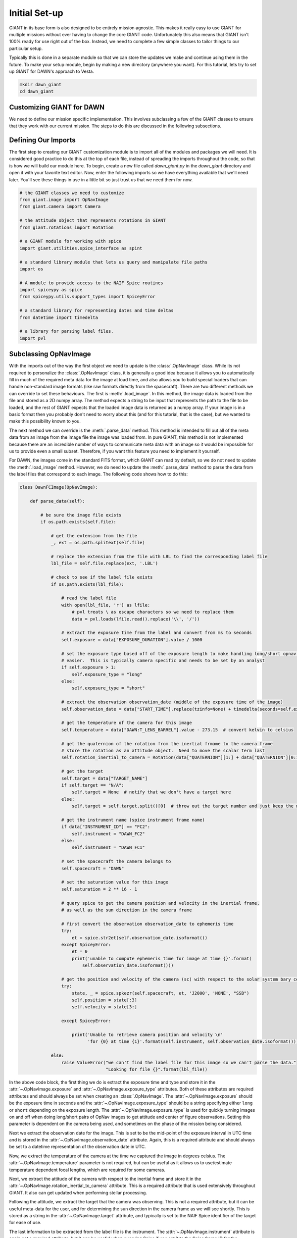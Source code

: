 Initial Set-up
==============

GIANT in its base form is also designed to be entirely mission agnostic.  This makes it really easy to use GIANT
for multiple missions without ever having to change the core GIANT code.  Unfortunately this also means that GIANT
isn't 100% ready for use right out of the box.  Instead, we need to complete a few simple classes to tailor things to
our particular setup.

Typically this is done in a separate module so that we can store the updates we make and continue using them in the
future.  To make your setup module, begin by making a new directory (anywhere you want).  For this tutorial, lets
try to set up GIANT for DAWN's approach to Vesta.

.. code::

    mkdir dawn_giant
    cd dawn_giant

Customizing GIANT for DAWN
--------------------------
We need to define our mission specific implementation.  This involves subclassing a few of the GIANT classes to ensure
that they work with our current mission.  The steps to do this are discussed in the following subsections.

Defining Our Imports
--------------------
The first step to creating our GIANT customization module is to import all of the modules and packages we will need.  It
is considered good practice to do this at the top of each file, instead of spreading the imports throughout the code, so
that is how we will build our module here.  To begin, create a new file called `dawn_giant.py` in the `dawn_giant`
directory and open it with your favorite text editor.  Now, enter the following imports so we have everything available
that we'll need later.  You'll see these things in use in a little bit so just trust us that we need them for now.

.. code::

    # the GIANT classes we need to customize
    from giant.image import OpNavImage
    from giant.camera import Camera

    # the attitude object that represents rotations in GIANT
    from giant.rotations import Rotation

    # a GIANT module for working with spice
    import giant.utilities.spice_interface as spint

    # a standard library module that lets us query and manipulate file paths
    import os

    # A module to provide access to the NAIF Spice routines
    import spiceypy as spice
    from spiceypy.utils.support_types import SpiceyError

    # a standard library for representing dates and time deltas
    from datetime import timedelta

    # a library for parsing label files.
    import pvl

Subclassing OpNavImage
----------------------
With the imports out of the way the first object we need to update is the :class:`.OpNavImage` class. While its not
required to personalize the :class:`.OpNavImage` class, it is generally a good idea because it allows you to
automatically fill in much of the required meta data for the image at load time, and also allows you to build special
loaders that can handle non-standard image formats (like raw formats directly from the spacecraft).  There are two
different methods we can override to set these behaviours.  The first is :meth:`.load_image`.  In this method, the image
data is loaded from the file and stored as a 2D numpy array.  The method expects a string to be input that represents
the path to the file to be loaded, and the rest of GIANT expects that the loaded image data is returned as a numpy
array.  If your image is in a basic format then you probably don't need to worry about this (and for this tutorial, that
is the case), but we wanted to make this possibility known to you.

The next method we can override is the :meth:`.parse_data` method.  This method is intended to fill out all of the meta
data from an image from the image file the image was loaded from.  In pure GIANT, this method is not implemented because
there are an incredible number of ways to communicate meta data with an image so it would be impossible for us to
provide even a small subset.  Therefore, if you want this feature you need to implement it yourself.

For DAWN, the images come in the standard FITS format, which GIANT can read by default, so we do not need to update the
:meth:`.load_image` method.  However, we do need to update the :meth:`.parse_data` method to parse the data from the
label files that correspond to each image.  The following code shows how to do this:

.. code::

    class DawnFCImage(OpNavImage):

        def parse_data(self):

            # be sure the image file exists
            if os.path.exists(self.file):

                # get the extension from the file
                _, ext = os.path.splitext(self.file)

                # replace the extension from the file with LBL to find the corresponding label file
                lbl_file = self.file.replace(ext, '.LBL')

                # check to see if the label file exists
                if os.path.exists(lbl_file):

                    # read the label file
                    with open(lbl_file, 'r') as lfile:
                        # pvl treats \ as escape characters so we need to replace them
                        data = pvl.loads(lfile.read().replace('\\', '/'))

                    # extract the exposure time from the label and convert from ms to seconds
                    self.exposure = data["EXPOSURE_DURATION"].value / 1000

                    # set the exposure type based off of the exposure length to make handling long/short opnav sequences
                    # easier.  This is typically camera specific and needs to be set by an analyst
                    if self.exposure > 1:
                        self.exposure_type = "long"
                    else:
                        self.exposure_type = "short"

                    # extract the observation observation_date (middle of the exposure time of the image)
                    self.observation_date = data["START_TIME"].replace(tzinfo=None) + timedelta(seconds=self.exposure / 2)

                    # get the temperature of the camera for this image
                    self.temperature = data["DAWN:T_LENS_BARREL"].value - 273.15  # convert kelvin to celsius

                    # get the quaternion of the rotation from the inertial frmame to the camera frame
                    # store the rotation as an attitude object.  Need to move the scalar term last
                    self.rotation_inertial_to_camera = Rotation(data["QUATERNION"][1:] + data["QUATERNION"][0:1])

                    # get the target
                    self.target = data["TARGET_NAME"]
                    if self.target == "N/A":
                        self.target = None  # notify that we don't have a target here
                    else:
                        self.target = self.target.split()[0]  # throw out the target number and just keep the name

                    # get the instrument name (spice instrument frame name)
                    if data["INSTRUMENT_ID"] == "FC2":
                        self.instrument = "DAWN_FC2"
                    else:
                        self.instrument = "DAWN_FC1"

                    # set the spacecraft the camera belongs to
                    self.spacecraft = "DAWN"

                    # set the saturation value for this image
                    self.saturation = 2 ** 16 - 1

                    # query spice to get the camera position and velocity in the inertial frame,
                    # as well as the sun direction in the camera frame

                    # first convert the observation observation_date to ephemeris time
                    try:
                        et = spice.str2et(self.observation_date.isoformat())
                    except SpiceyError:
                        et = 0
                        print('unable to compute ephemeris time for image at time {}'.format(
                            self.observation_date.isoformat()))

                    # get the position and velocity of the camera (sc) with respect to the solar system bary center
                    try:
                        state, _ = spice.spkezr(self.spacecraft, et, 'J2000', 'NONE', "SSB")
                        self.position = state[:3]
                        self.velocity = state[3:]

                    except SpiceyError:

                        print('Unable to retrieve camera position and velocity \n'
                              'for {0} at time {1}'.format(self.instrument, self.observation_date.isoformat()))

                else:
                    raise ValueError("we can't find the label file for this image so we can't parse the data."
                                     "Looking for file {}".format(lbl_file))

In the above code block, the first thing we do is extract the exposure time and type and store it in the
:attr:`~.OpNavImage.exposure` and :attr:`~.OpNavImage.exposure_type` attributes.  Both of these attributes are required
attributes and should always be set when creating an :class:`.OpNavImage`.  The :attr:`~.OpNavImage.exposure` should
be the exposure time in seconds and the :attr:`~.OpNavImage.exposure_type` should be a string specifying either
``long`` or ``short`` depending on the exposure length.  The :attr:`~.OpNavImage.exposure_type` is used for quickly
turning images on and off when doing long/short pairs of OpNav images to get attitude and center of figure
observations.  Setting this parameter is dependent on the camera being used, and sometimes on the phase of the mission
being considered.

Next we extract the observation date for the image.  This is set to be the mid-point of the exposure interval in UTC
time and is stored in the :attr:`~.OpNavImage.observation_date` attribute.  Again, this is a required attribute and
should always be set to a datetime representation of the observation date in UTC.

Now, we extract the temperature of the camera at the time we captured the image in degrees celsius.  The
:attr:`~.OpNavImage.temperature` parameter is not required, but can be useful as it allows us to use/estimate
temperature dependent focal lengths, which are required for some cameras.

Next, we extract the attitude of the camera with respect to the inertial frame and store it in the
:attr:`~.OpNavImage.rotation_inertial_to_camera` attribute.  This is a required attribute that is used extensively
throughout GIANT.  It also can get updated when performing stellar processing.

Following the attitude, we extract the target that the camera was observing.  This is not a required attribute, but
it can be useful meta-data for the user, and for determining the sun direction in the camera frame as we will see
shortly.  This is stored as a string in the :attr:`~.OpNavImage.target` attribute, and typically is set to the NAIF
Spice identifier of the target for ease of use.

The last information to be extracted from the label file is the instrument.  The :attr:`~.OpNavImage.instrument`
attribute is again not a required attribute, but it can be useful when querying Spice if you set it to the Spice
frame ID for the instrument.

Next, we need to set two attributes which are external to the label file.  This includes the
:attr:`~.OpNavImage.spacecraft` attribute, which should be a string describing the spacecraft that hosts the camera.
While this isn't used directly in GIANT, it can be useful if you use the NAIF Spice id for the spacecraft.  The
second attribute we set is the :attr:`~.OpNavImage.saturation` attribute.  The :attr:`~.OpNavImage.saturation`
attribute specifies the maximum DN value above which a pixel is considered saturated.  This value is important to set
properly because GIANT will dispose of objects that contain saturated pixels when doing stellar processing.

Finally, we need to query some data from spice.  This includes the camera position and velocity in the inertial frame
with respect to the solar system bary center.  These values are used in the relative navigation and stellar
processing portions of GIANT to determine the location of objects in the camera frame.  While it is not required that
they be inertial with respect to the solar system bary center, this is what is typically used in GIANT.  If you want
to use a different convention, that is fine, but you must carefully trace where it is used throughout and be sure you
are consistent.  Similarly, the units are almost always kilometers and kilometers per second in GIANT, but this is not
required. You could conceivably use whatever units you want, so long as you are consistent for both your position,
velocity, and shape models.

Subclassing the Camera Class
----------------------------
With the images themselves handled, we can turn our attention to the :class:`.Camera` class.  The :class:`.Camera` class
works as a container to store all of the images we are currently processing, as well as some information about the
camera itself, including the geometric camera model that maps points in the camera frame to points in an image.  There
are typically two main things we need to update in the camera class.  This is the special :meth:`Camera.__init__` method
and the :meth:`.Camera.preprocessor` method.  We set these methods for the DAWN framing cameras below

.. code::

    class DawnFCCamera(Camera):

        # update the init function to use the new DawnFCImage class instead of the default OpNavImage class
        def __init__(self, images=None, model=None, name=None, spacecraft_name=None,
                     frame=None, parse_data=True, psf=None, attitude_function=None, start_date=None, end_date=None,
                     default_image_class=DawnFCImage):

            super().__init__(images=images, model=model, name=name, spacecraft_name=spacecraft_name,
                             frame=frame, parse_data=parse_data, psf=psf,
                             attitude_function=attitude_function, start_date=start_date, end_date=end_date,
                             default_image_class=default_image_class)

        def preprocessor(self, image):

            # here we might apply corrections to the image (like flat fields and darks) or we can extract extra
            # information about the image and store it as another attribute (like dark_pixels which can be used to
            # compute the noise level in the image). For the DAWN framing cameras though, we don't need to do anything
            # so we just return the image unmodified.
            return image

In the init method, we simply change the default value for the ``default_image_class`` key word argument to point to
our new ``DawnFCImage`` class that we just defined.  We then pass all of these values to the default constructor for the
:class:`.Camera` class and move on.

In the :meth:`~.Camera.preprocessor` method, we don't have to do anything for the DAWN framing cameras except to
return the images as they are.  For other cameras and missions, the preprocessor is where you can put things like
image corrections to remove fixed pattern noise, apply dark and flat field corrections, and extract covered active
pixels into the :attr:`~.OpNavImage.dark_pixels` attribute as a way to extract the noise level for each image.

Defining Functions to Return State Information
----------------------------------------------
One non-required thing we can due is to predefine some functions that return the state (position, velocity, attitude) of
certain objects that we will frequently need.  Since most of this data is coming from spice, we can use the GIANT
:mod:`.spice_interface` module to interface with SPICE and make the functions that we need.

.. code::

    # convenience functions
    def sun_orientation(*args):
        # always set the sun orientation to be the identity rotation (J2000) because it doesn't actually matter
        return Rotation([0, 0, 0])


    # define a function that will return the sun position in the inertial frame wrt SSB for a datetime
    sun_position = spint.SpicePosition('SUN', 'J2000', 'NONE', 'SSB')


    # define a function that will return the framing camera 1 attitude with respect to inertial for an input datetime
    fc1_attitude = spint.SpiceOrientation('J2000', 'DAWN_FC1')
    # define a function that will return the framing camera 2 attitude with respect to inertial for an input datetime
    fc2_attitude = spint.SpiceOrientation('J2000', 'DAWN_FC2')


    # define a function that will return the dawn spacecraft attitude with respect to inertial for an input datetime
    dawn_attitude = spint.SpiceOrientation('J2000', 'DAWN_SPACECRAFT')
    # define a function that will return the spacecraft state in the inertial frame wrt SSB for a datetime
    dawn_state = spint.SpiceState('DAWN', 'J2000', 'NONE', 'SSB')
    # define a function that will return the spacecraft position in the inertial frame wrt SSB for a datetime
    dawn_position = spint.SpicePosition('DAWN', 'J2000', 'NONE', 'SSB')


    # define a function that will return the vesta body fixed attitude with respect to inertial for an input datetime
    # GIANT needs this to be from body fixed to inertial
    vesta_attitude = spint.SpiceOrientation('VESTA_FIXED', 'J2000')
    # define a function that will return vesta's position and velocity in the inertial frame wrt SSB for a datetime
    vesta_state = spint.SpiceState('VESTA', 'J2000', 'NONE', 'SSB')
    # define a function that will return vesta's position in the inertial frame wrt SSB for a datetime
    vesta_position = spint.SpicePosition('VESTA', 'J2000', 'none', 'SSB')

Installing dawn_giant
---------------------
The final step in customizing GIANT is to install our ``dawn_giant`` module to our python path.  While this isn't a
required step, it makes it easier to have access to all of the work we just did from whatever directory we want, so
it is strongly recommended.  The easiest way to perform this step is using setuptools and a setup.py file.

In the ``dawn_giant`` directory, create a file called ``setup.py`` and open it with your favorite text editor.  Then,
place the following code into the file

.. code::

    from setuptools import setup

    setup(
        name='dawn_giant',
        version='1.0',
        description='Dawn Customizations for GIANT',
        py_modules=['dawn_giant'],
        install_requires=[
             'giant',
             'numpy',
             'spiceypy',
             'pvl',
             'bs4',
             'requests'
        ]
    )

This script simply tells python that we want to install our dawn_giant module so that it is always available.  It also
lists the external requirements that need to be installed for this file to work.  If you've been following along to this
point then most of these requirements are already installed, with the exception of `pvl`, which we discussed above.  The
nice thing is, when we run the ``setup.py`` script, python will install pvl for us.

Now, be sure that your ``giant_env`` is activated and then run ``python setup.py develop`` from the ``dawn_giant``
directory in order to install the ``dawn_giant`` package.  To test this install, simply cd to any other directory,
start an interactive python shell, and then try ``import dawn_giant``.  This should complete successfully without any
errors.

And that is it, we have successfully customized GIANT to work for the DAWN mission and now we can move on to doing some
actual processing.

The Full dawn_giant File
------------------------
For your convenience the full ``dawn_giant.py`` file is presented here

.. code::

    # the GIANT classes we need to customize
    from giant.image import OpNavImage
    from giant.camera import Camera

    # the attitude object that represents rotations in GIANT
    from giant.rotations import Rotation

    # a GIANT module for working with spice
    import giant.utilities.spice_interface as spint

    # a standard library module that lets us query and manipulate file paths
    import os

    # A module to provide access to the NAIF Spice routines
    import spiceypy as spice
    from spiceypy.utils.support_types import SpiceyError

    # a standard library for representing dates and time deltas
    from datetime import timedelta

    # a library for parsing label files.
    import pvl


    class DawnFCImage(OpNavImage):

        def parse_data(self):

            # be sure the image file exists
            if os.path.exists(self.file):

                # get the extension from the file
                _, ext = os.path.splitext(self.file)

                # replace the extension from the file with LBL to find the corresponding label file
                lbl_file = self.file.replace(ext, '.LBL')

                # check to see if the label file exists
                if os.path.exists(lbl_file):

                    # read the label file
                    with open(lbl_file, 'r') as lfile:
                        # pvl treats \ as escape characters so we need to replace them
                        data = pvl.loads(lfile.read().replace('\\', '/'))

                    # extract the exposure time from the label and convert from ms to seconds
                    self.exposure = data["EXPOSURE_DURATION"].value / 1000

                    # set the exposure type based off of the exposure length to make handling long/short opnav sequences
                    # easier.  This is typically camera specific and needs to be set by an analyst
                    if self.exposure > 1:
                        self.exposure_type = "long"
                    else:
                        self.exposure_type = "short"

                    # extract the observation observation_date (middle of the exposure time of the image)
                    self.observation_date = data["START_TIME"].replace(tzinfo=None) + timedelta(seconds=self.exposure / 2)

                    # get the temperature of the camera for this image
                    self.temperature = data["DAWN:T_LENS_BARREL"].value - 273.15  # convert kelvin to celsius

                    # get the quaternion of the rotation from the inertial frmame to the camera frame
                    # store the rotation as an attitude object.  Need to move the scalar term last
                    self.rotation_inertial_to_camera = Rotation(data["QUATERNION"][1:] + data["QUATERNION"][0:1])

                    # get the target
                    self.target = data["TARGET_NAME"]
                    if self.target == "N/A":
                        self.target = None  # notify that we don't have a target here
                    else:
                        self.target = self.target.split()[0]  # throw out the target number and just keep the name

                    # get the instrument name (spice instrument frame name)
                    if data["INSTRUMENT_ID"] == "FC2":
                        self.instrument = "DAWN_FC2"
                    else:
                        self.instrument = "DAWN_FC1"

                    # set the spacecraft the camera belongs to
                    self.spacecraft = "DAWN"

                    # set the saturation value for this image
                    self.saturation = 2 ** 16 - 1

                    # query spice to get the camera position and velocity in the inertial frame,
                    # as well as the sun direction in the camera frame

                    # first convert the observation observation_date to ephemeris time
                    try:
                        et = spice.str2et(self.observation_date.isoformat())
                    except SpiceyError:
                        et = 0
                        print('unable to compute ephemeris time for image at time {}'.format(
                            self.observation_date.isoformat()))

                    # get the position and velocity of the camera (sc) with respect to the solar system bary center
                    try:
                        state, _ = spice.spkezr(self.spacecraft, et, 'J2000', 'NONE', "SSB")
                        self.position = state[:3]
                        self.velocity = state[3:]

                    except SpiceyError:

                        print('Unable to retrieve camera position and velocity \n'
                              'for {0} at time {1}'.format(self.instrument, self.observation_date.isoformat()))

                else:
                    raise ValueError("we can't find the label file for this image so we can't parse the data."
                                     "Looking for file {}".format(lbl_file))


    class DawnFCCamera(Camera):

        # update the init function to use the new DawnFCImage class instead of the default OpNavImage class
        def __init__(self, images=None, model=None, name=None, spacecraft_name=None,
                     frame=None, parse_data=True, psf=None, attitude_function=None, start_date=None, end_date=None,
                     default_image_class=DawnFCImage):
            super().__init__(images=images, model=model, name=name, spacecraft_name=spacecraft_name,
                             frame=frame, parse_data=parse_data, psf=psf,
                             attitude_function=attitude_function, start_date=start_date, end_date=end_date,
                             default_image_class=default_image_class)

        def preprocessor(self, image):
            # here we might apply corrections to the image (like flat fields and darks) or we can extract extra
            # information about the image and store it as another attribute (like dark_pixels which can be used to
            # compute the noise level in the image.  For the DAWN framing cameras though, we don't need to do anything
            # so we just return the image unmodified.
            return image


    # convenience functions
    def sun_orientation(*args):
        # always set the sun orientation to be the identity rotation (J2000) because it doesn't actually matter
        return Rotation([0, 0, 0])


    # define a function that will return the sun position in the inertial frame wrt SSB for a datetime
    sun_position = spint.SpicePosition('SUN', 'J2000', 'NONE', 'SSB')

    # define a function that will return the framing camera 1 attitude with respect to inertial for an input datetime
    fc1_attitude = spint.SpiceOrientation('J2000', 'DAWN_FC1')
    # define a function that will return the framing camera 2 attitude with respect to inertial for an input datetime
    fc2_attitude = spint.SpiceOrientation('J2000', 'DAWN_FC2')

    # define a function that will return the dawn spacecraft attitude with respect to inertial for an input datetime
    dawn_attitude = spint.SpiceOrientation('J2000', 'DAWN_SPACECRAFT')
    # define a function that will return the spacecraft state in the inertial frame wrt SSB for a datetime
    dawn_state = spint.SpiceState('DAWN', 'J2000', 'NONE', 'SSB')
    # define a function that will return the spacecraft position in the inertial frame wrt SSB for a datetime
    dawn_position = spint.SpicePosition('DAWN', 'J2000', 'NONE', 'SSB')

    # define a function that will return the vesta body fixed attitude with respect to inertial for an input datetime
    # GIANT needs this to be from body fixed to inertial
    vesta_attitude = spint.SpiceOrientation('VESTA_FIXED', 'J2000')
    # define a function that will return vesta's position and velocity in the inertial frame wrt SSB for a datetime
    vesta_state = spint.SpiceState('VESTA', 'J2000', 'NONE', 'SSB')
    # define a function that will return vesta's position in the inertial frame wrt SSB for a datetime
    vesta_position = spint.SpicePosition('VESTA', 'J2000', 'none', 'SSB')

